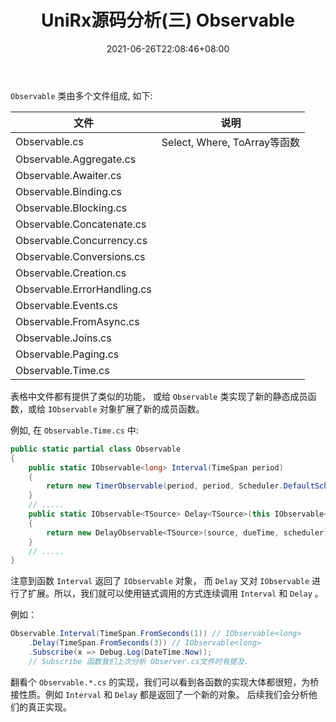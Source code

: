 #+TITLE: UniRx源码分析(三) Observable
#+DATE: 2021-06-26T22:08:46+08:00
#+TAGS[]: Unity UniRx
#+CATEGORIES[]: UniRx源码分析
#+LAYOUT: post
#+OPTIONS: toc:nil
#+DRAFT: true

=Observable= 类由多个文件组成, 如下:

# more

|-----------------------------+------------------------------|
| 文件                        | 说明                         |
|-----------------------------+------------------------------|
| Observable.cs               | Select, Where, ToArray等函数 |
| Observable.Aggregate.cs     |                              |
| Observable.Awaiter.cs       |                              |
| Observable.Binding.cs       |                              |
| Observable.Blocking.cs      |                              |
| Observable.Concatenate.cs   |                              |
| Observable.Concurrency.cs   |                              |
| Observable.Conversions.cs   |                              |
| Observable.Creation.cs      |                              |
| Observable.ErrorHandling.cs |                              |
| Observable.Events.cs        |                              |
| Observable.FromAsync.cs     |                              |
| Observable.Joins.cs         |                              |
| Observable.Paging.cs        |                              |
| Observable.Time.cs          |                              |
|-----------------------------+------------------------------|

表格中文件都有提供了类似的功能， 或给 =Observable= 类实现了新的静态成员函数，或给 =IObservable= 对象扩展了新的成员函数。

例如, 在 =Observable.Time.cs= 中:
#+begin_src csharp
  public static partial class Observable
  {
      public static IObservable<long> Interval(TimeSpan period)
      {
          return new TimerObservable(period, period, Scheduler.DefaultSchedulers.TimeBasedOperations);
      }  
      // .....
      public static IObservable<TSource> Delay<TSource>(this IObservable<TSource> source, TimeSpan dueTime, IScheduler scheduler)
      {
          return new DelayObservable<TSource>(source, dueTime, scheduler);
      }
      // .....
  }
#+end_src

注意到函数 =Interval= 返回了 =IObservable= 对象， 而 =Delay= 又对 =IObservable= 进行了扩展。所以，我们就可以使用链式调用的方式连续调用 =Interval= 和 =Delay= 。

例如：
#+begin_src csharp
  Observable.Interval(TimeSpan.FromSeconds(1)) // IObservable<long>
      .Delay(TimeSpan.FromSeconds(3)) // IObservable<long>
      .Subscribe(x => Debug.Log(DateTime.Now));
      // Subscribe 函数我们上次分析 Observer.cs文件时有提及.
#+end_src

翻看个 =Observable.*.cs= 的实现，我们可以看到各函数的实现大体都很短，为桥接性质。例如 =Interval= 和 =Delay= 都是返回了一个新的对象。
后续我们会分析他们的真正实现。
